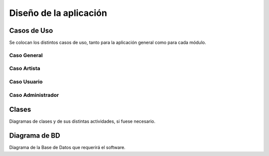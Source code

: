 Diseño de la aplicación
=======================

Casos de Uso
------------

Se colocan los distintos casos de uso, tanto para la aplicación general como para
cada módulo.

Caso General
^^^^^^^^^^^^
.. _referencia-a:
.. image:: imagen/casoProyecto.png
 :height: 15cm
 :width: 15cm
 :scale: 100%
 :align:  center

  
Caso Artista
^^^^^^^^^^^^
.. _referencia-b:
.. image:: imagen/casoArtista.png
 :height: 15cm
 :width: 15cm
 :scale: 100%
 :align:  center
 

Caso Usuario
^^^^^^^^^^^^
.. _referencia-c:
.. image:: imagen/casoUsuario.png
 :height: 15cm
 :width: 15cm
 :scale: 100%
 :align:  center
  
 
Caso Administrador
^^^^^^^^^^^^^^^^^^
.. _referencia-d:
.. image:: imagen/casoAdmin.png
 :height: 15cm
 :width: 15cm
 :scale: 100%
 :align:  center


Clases
------

Diagramas de clases y de sus distintas actividades, si fuese necesario.

Diagrama de BD
--------------

Diagrama de la Base de Datos que requerirá el software.
